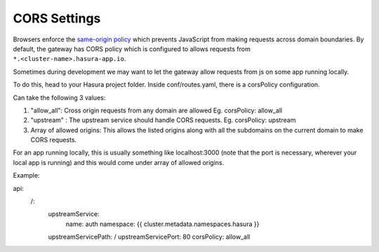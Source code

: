 CORS Settings
==============

Browsers enforce the `same-origin policy <https://en.wikipedia.org/wiki/Same_origin_policy>`_ which prevents JavaScript from making requests across domain boundaries. By default, the gateway has CORS policy which is configured to allows requests from ``*.<cluster-name>.hasura-app.io``.

Sometimes during development we may want to let the gateway allow requests from js on some app running locally. 

To do this, head to your Hasura project folder. Inside conf/routes.yaml, there is a corsPolicy configuration.

Can take the following 3 values:

1. "allow_all": Cross origin requests from any domain are allowed
   Eg. corsPolicy: allow_all

2. "upstream" : The upstream service should handle CORS requests.
   Eg. corsPolicy: upstream

3. Array of allowed origins: This allows the listed origins along
   with all the subdomains on the current domain to make CORS requests.

For an app running locally, this is usually something like localhost:3000 (note that the port is necessary, wherever your local app is running) and this would come under array of allowed origins.

Example:

.. code-block:: yaml

api:
  /:
    upstreamService:
      name: auth
      namespace: {{ cluster.metadata.namespaces.hasura }}
    upstreamServicePath: /
    upstreamServicePort: 80
    corsPolicy: allow_all
